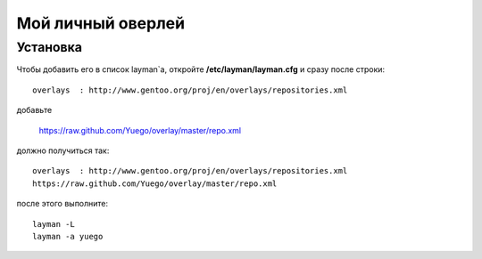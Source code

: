 Мой личный оверлей
==================

Установка
---------

Чтобы добавить его в список layman`a, откройте **/etc/layman/layman.cfg** и сразу после строки::

        overlays  : http://www.gentoo.org/proj/en/overlays/repositories.xml

добавьте

        https://raw.github.com/Yuego/overlay/master/repo.xml

должно получиться так::

        overlays  : http://www.gentoo.org/proj/en/overlays/repositories.xml
        https://raw.github.com/Yuego/overlay/master/repo.xml


после этого выполните::

        layman -L
        layman -a yuego
